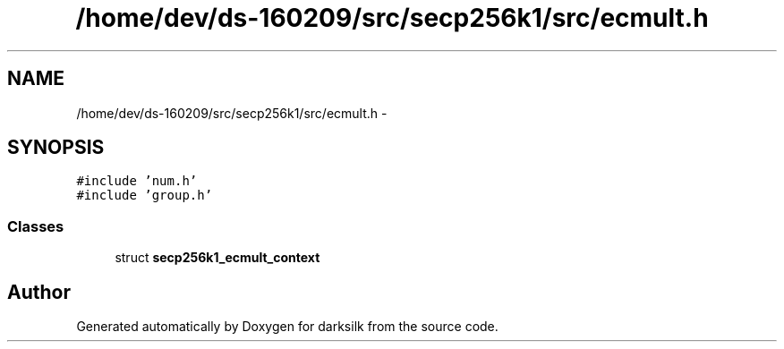 .TH "/home/dev/ds-160209/src/secp256k1/src/ecmult.h" 3 "Wed Feb 10 2016" "Version 1.0.0.0" "darksilk" \" -*- nroff -*-
.ad l
.nh
.SH NAME
/home/dev/ds-160209/src/secp256k1/src/ecmult.h \- 
.SH SYNOPSIS
.br
.PP
\fC#include 'num\&.h'\fP
.br
\fC#include 'group\&.h'\fP
.br

.SS "Classes"

.in +1c
.ti -1c
.RI "struct \fBsecp256k1_ecmult_context\fP"
.br
.in -1c
.SH "Author"
.PP 
Generated automatically by Doxygen for darksilk from the source code\&.
